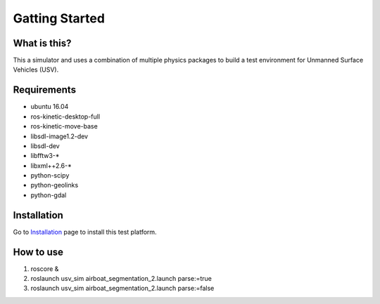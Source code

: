 Gatting Started
===============

What is this?
-------------

This a simulator and uses a combination of multiple physics packages to build a test environment for Unmanned Surface Vehicles (USV). 

Requirements
------------

- ubuntu 16.04
- ros-kinetic-desktop-full
- ros-kinetic-move-base
- libsdl-image1.2-dev
- libsdl-dev
- libfftw3-*
- libxml++2.6-*
- python-scipy
- python-geolinks
- python-gdal

Installation
------------

Go to `Installation`_ page to install this test platform.

.. _`Installation`: https://opencv-exercise.readthedocs.io/en/latest/modules/Installation.html

How to use
----------

1. roscore &
2. roslaunch usv_sim airboat_segmentation_2.launch parse:=true
3. roslaunch usv_sim airboat_segmentation_2.launch parse:=false
